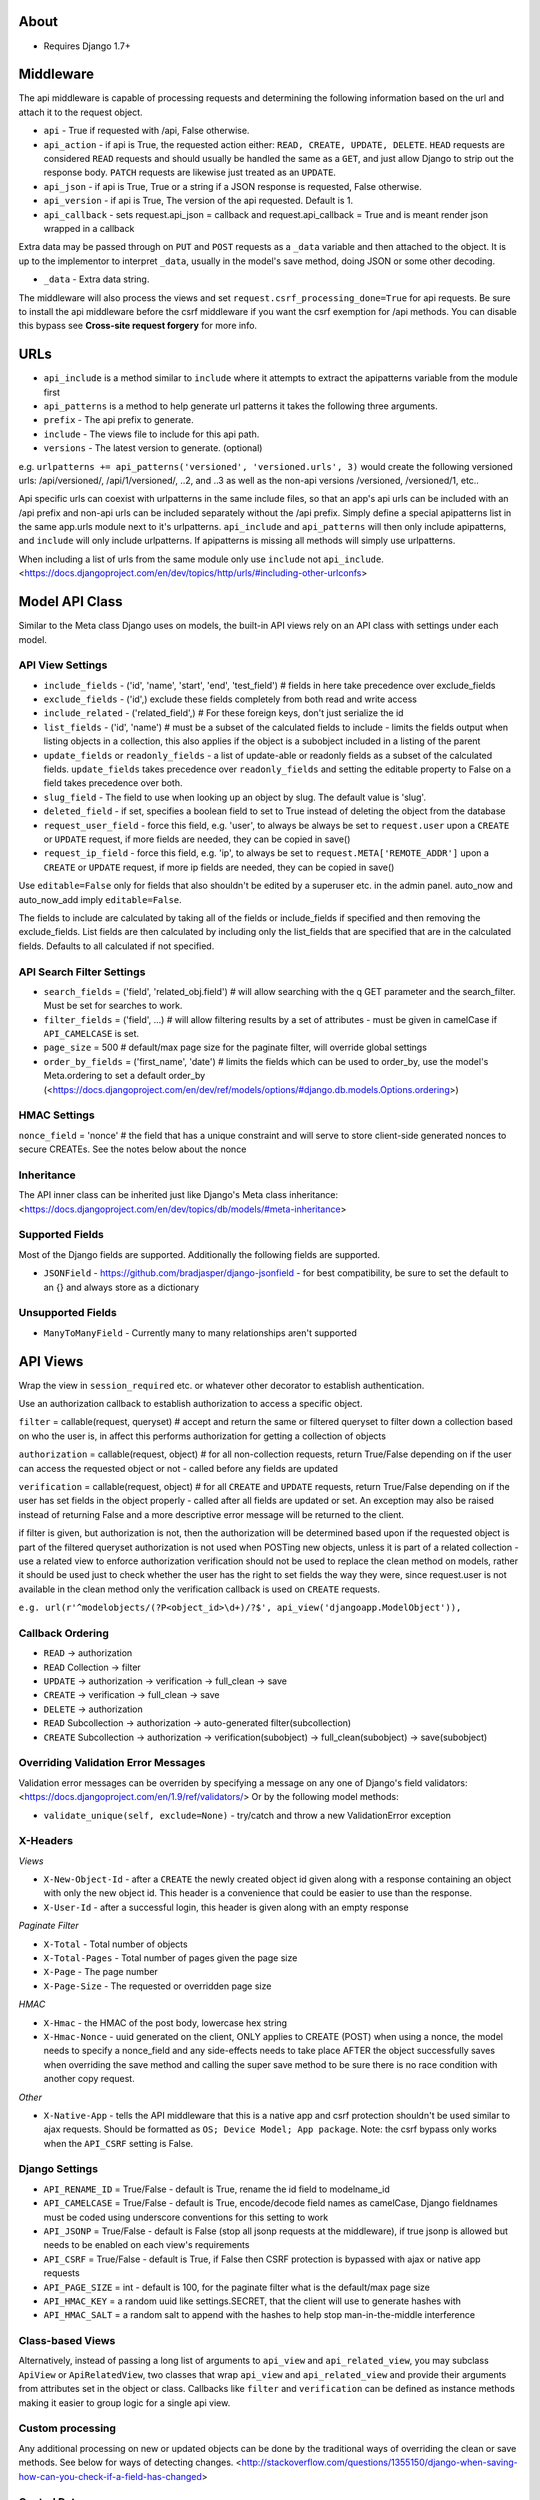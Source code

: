 About
===============================

* Requires Django 1.7+

Middleware
===============================

The api middleware is capable of processing requests and determining the following information based on the url and attach it to the request object.

* ``api`` - True if requested with /api, False otherwise.
* ``api_action`` - if api is True, the requested action either: ``READ, CREATE, UPDATE, DELETE``. ``HEAD`` requests are considered ``READ`` requests and should usually be handled the same as a ``GET``, and just allow Django to strip out the response body. ``PATCH`` requests are likewise just treated as an ``UPDATE``.
* ``api_json`` - if api is True, True or a string if a JSON response is requested, False otherwise.
* ``api_version`` - if api is True, The version of the api requested. Default is 1.
* ``api_callback`` - sets request.api_json = callback and request.api_callback = True and is meant render json wrapped in a callback

Extra data may be passed through on ``PUT`` and ``POST`` requests as a ``_data`` variable and then attached to the object. It is up to the implementor to interpret ``_data``, usually in the model's save method, doing JSON or some other decoding.

* ``_data`` - Extra data string.

The middleware will also process the views and set ``request.csrf_processing_done=True`` for api requests. Be sure to install the api middleware before the csrf middleware if you want the csrf exemption for /api methods. You can disable this bypass see **Cross-site request forgery** for more info.

URLs
===============================

* ``api_include`` is a method similar to ``include`` where it attempts to extract the apipatterns variable from the module first
* ``api_patterns`` is a method to help generate url patterns it takes the following three arguments.

* ``prefix`` - The api prefix to generate.
* ``include`` - The views file to include for this api path.
* ``versions`` - The latest version to generate. (optional)

e.g. ``urlpatterns += api_patterns('versioned', 'versioned.urls', 3)`` would create the following versioned urls: /api/versioned/, /api/1/versioned/, ..2, and ..3 as well as the non-api versions /versioned, /versioned/1, etc..

Api specific urls can coexist with urlpatterns in the same include files, so that an app's api urls can be included with an /api prefix and non-api urls can be included separately without the /api prefix. Simply define a special apipatterns list in the same app.urls module next to it's urlpatterns. ``api_include`` and ``api_patterns`` will then only include apipatterns, and ``include`` will only include urlpatterns. If apipatterns is missing all methods will simply use urlpatterns.

When including a list of urls from the same module only use ``include`` not ``api_include``. <https://docs.djangoproject.com/en/dev/topics/http/urls/#including-other-urlconfs>

Model API Class
===============================

Similar to the Meta class Django uses on models, the built-in API views rely on an API class with settings under each model.

API View Settings
-------------------------------

* ``include_fields`` - ('id', 'name', 'start', 'end', 'test_field') # fields in here take precedence over exclude_fields
* ``exclude_fields`` - ('id',) exclude these fields completely from both read and write access
* ``include_related`` - ('related_field',) # For these foreign keys, don't just serialize the id
* ``list_fields`` - ('id', 'name') # must be a subset of the calculated fields to include - limits the fields output when listing objects in a collection, this also applies if the object is a subobject included in a listing of the parent
* ``update_fields`` or ``readonly_fields`` - a list of update-able or readonly fields as a subset of the calculated fields. ``update_fields`` takes precedence over ``readonly_fields`` and setting the editable property to False on a field takes precedence over both.
* ``slug_field`` - The field to use when looking up an object by slug. The default value is 'slug'.
* ``deleted_field`` - if set, specifies a boolean field to set to True instead of deleting the object from the database
* ``request_user_field`` - force this field, e.g. 'user', to always be always be set to ``request.user`` upon a ``CREATE`` or ``UPDATE`` request, if more fields are needed, they can be copied in save()
* ``request_ip_field`` - force this field, e.g. 'ip', to always be set to ``request.META['REMOTE_ADDR']`` upon a ``CREATE`` or ``UPDATE`` request, if more ip fields are needed, they can be copied in save()

Use ``editable=False`` only for fields that also shouldn't be edited by a superuser etc. in the admin panel. auto_now and auto_now_add imply ``editable=False``.

The fields to include are calculated by taking all of the fields or include_fields if specified and then removing the exclude_fields. List fields are then calculated by including only the list_fields that are specified that are in the calculated fields. Defaults to all calculated if not specified.

API Search Filter Settings
-------------------------------

* ``search_fields`` = ('field', 'related_obj.field') # will allow searching with the q GET parameter and the search_filter. Must be set for searches to work.
* ``filter_fields`` = ('field', ...) # will allow filtering results by a set of attributes - must be given in camelCase if ``API_CAMELCASE`` is set.
* ``page_size`` = 500 # default/max page size for the paginate filter, will override global settings
* ``order_by_fields`` = ('first_name', 'date') # limits the fields which can be used to order_by, use the model's Meta.ordering to set a default order_by (<https://docs.djangoproject.com/en/dev/ref/models/options/#django.db.models.Options.ordering>)

HMAC Settings
-------------------------------

``nonce_field`` = 'nonce' # the field that has a unique constraint and will serve to store client-side generated nonces to secure CREATEs. See the notes below about the nonce

Inheritance
-------------------------------

The API inner class can be inherited just like Django's Meta class inheritance:
<https://docs.djangoproject.com/en/dev/topics/db/models/#meta-inheritance>

Supported Fields
-------------------------------

Most of the Django fields are supported. Additionally the following fields are supported.

* ``JSONField`` - https://github.com/bradjasper/django-jsonfield - for best compatibility, be sure to set the default to an {} and always store as a dictionary

Unsupported Fields
-------------------------------

* ``ManyToManyField`` - Currently many to many relationships aren't supported

API Views
===============================

Wrap the view in ``session_required`` etc. or whatever other decorator to establish authentication.

Use an authorization callback to establish authorization to access a specific object.

``filter`` = callable(request, queryset) # accept and return the same or filtered queryset to filter down a collection based on who the user is, in affect this performs authorization for getting a collection of objects

``authorization`` = callable(request, object) # for all non-collection requests, return True/False depending on if the user can access the requested object or not - called before any fields are updated

``verification`` = callable(request, object) # for all ``CREATE`` and ``UPDATE`` requests, return True/False depending on if the user has set fields in the object properly - called after all fields are updated or set. An exception may also be raised instead of returning False and a more descriptive error message will be returned to the client.

if filter is given, but authorization is not, then the authorization will be determined based upon if the requested object is part of the filtered queryset
authorization is not used when POSTing new objects, unless it is part of a related collection - use a related view to enforce authorization
verification should not be used to replace the clean method on models, rather it should be used just to check whether the user has the right to set fields the way they were, since request.user is not available in the clean method only the verification callback is used on ``CREATE`` requests.

``e.g. url(r'^modelobjects/(?P<object_id>\d+)/?$', api_view('djangoapp.ModelObject')),``

Callback Ordering
-------------------------------

* ``READ`` -> authorization
* ``READ`` Collection -> filter
* ``UPDATE`` -> authorization -> verification -> full_clean -> save
* ``CREATE`` -> verification -> full_clean -> save
* ``DELETE`` -> authorization
* ``READ`` Subcollection -> authorization -> auto-generated filter(subcollection)
* ``CREATE`` Subcollection -> authorization -> verification(subobject) -> full_clean(subobject) -> save(subobject)

Overriding Validation Error Messages
-------------------------------

Validation error messages can be overriden by specifying a message on any one of Django's field validators: <https://docs.djangoproject.com/en/1.9/ref/validators/> Or by the following model methods:

* ``validate_unique(self, exclude=None)`` - try/catch and throw a new ValidationError exception

X-Headers
-------------------------------

*Views*

* ``X-New-Object-Id`` - after a ``CREATE`` the newly created object id given along with a response containing an object with only the new object id. This header is a convenience that could be easier to use than the response.
* ``X-User-Id`` - after a successful login, this header is given along with an empty response

*Paginate Filter*

* ``X-Total`` - Total number of objects
* ``X-Total-Pages`` - Total number of pages given the page size
* ``X-Page`` - The page number
* ``X-Page-Size`` - The requested or overridden page size

*HMAC*

* ``X-Hmac`` - the HMAC of the post body, lowercase hex string
* ``X-Hmac-Nonce`` - uuid generated on the client, ONLY applies to CREATE (POST) when using a nonce, the model needs to specify a nonce_field and any side-effects needs to take place AFTER the object successfully saves when overriding the save method and calling the super save method to be sure there is no race condition with another copy request.

*Other*

* ``X-Native-App`` - tells the API middleware that this is a native app and csrf protection shouldn't be used similar to ajax requests. Should be formatted as ``OS; Device Model; App package``. Note: the csrf bypass only works when the ``API_CSRF`` setting is False.

Django Settings
-------------------------------

* ``API_RENAME_ID`` = True/False - default is True, rename the id field to modelname_id
* ``API_CAMELCASE`` = True/False - default is True, encode/decode field names as camelCase, Django fieldnames must be coded using underscore conventions for this setting to work
* ``API_JSONP`` = True/False - default is False (stop all jsonp requests at the middleware), if true jsonp is allowed but needs to be enabled on each view's requirements
* ``API_CSRF`` = True/False - default is True, if False then CSRF protection is bypassed with ajax or native app requests
* ``API_PAGE_SIZE`` = int - default is 100, for the paginate filter what is the default/max page size
* ``API_HMAC_KEY`` = a random uuid like settings.SECRET, that the client will use to generate hashes with
* ``API_HMAC_SALT`` = a random salt to append with the hashes to help stop man-in-the-middle interference 

Class-based Views
-------------------------------

Alternatively, instead of passing a long list of arguments to ``api_view`` and ``api_related_view``, you may subclass ``ApiView`` or ``ApiRelatedView``, two classes that wrap ``api_view`` and ``api_related_view`` and provide their arguments from attributes set in the object or class.  Callbacks like ``filter`` and ``verification`` can be defined as instance methods making it easier to group logic for a single api view.

Custom processing
-------------------------------

Any additional processing on new or updated objects can be done by the traditional ways of overriding the clean or save methods. See below for ways of detecting changes.
<http://stackoverflow.com/questions/1355150/django-when-saving-how-can-you-check-if-a-field-has-changed>

Control Data
-------------------------------

Some save methods for models may require additional control data that is not inline with the model's fields. To pass control data put it in the special ``_data`` argument.
The save method then receive it as ``self._data``, and will be responsible for decoding it, e.g. ``json.loads``

Included Objects
-------------------------------

When updating models with included objects, specified with the ``include_related`` API setting, any field excluding the id may be set on the related object and successfully saved with the same UPDATE request to the object.  To change the relationship and update the foreign key to a new entry, specify the special write-only ``related_obj_id`` field (where ``related_obj`` is the field name) and leave out the subobject as if the ``include_related`` API setting wasn't specified. This special write-only field is available to change the relationship regardless if the included object field is readonly or not. null may also be used to remove a relationship for ``null=True`` fields, since on the backend, setting ``related_obj_id`` to None has the same effect as settings ``related_obj`` to None.

Base Classes
-------------------------------

Fields from a base class will be included with an object as with any normal Django object. For non-abstract base classes the ptr field will be included in as a readonly field with the ptr suffix removed.

Subclass Collections
-------------------------------

A collection of heterogeneous subclasses can be read by using the ``subclass_filter(*subclasses, **names)`` filter. The name and name_plural parameters (must be CamelCase) are for naming the endpoint (like with Django models) to use when generating code for this endpoint, e.g. "places" may represent both restaurants and stores together. The subclasses filter is an array of Django model classes.

The response will have ``X-Mixed-Results`` header set to indicate that the response should be polymorphic and interpreted using some kind of reflection to map to the correct models. Only READ requests are supported when using this filter. Other request types my result in an error, since the API decodes the values for the parent class, not subclass. The client-side will need to use the Model-specific endpoints to create new objects. 

Note:

* Multiple-inheritance and multi-level-inheritance models are not supported.
* For heterogeneous subclass collections to work while generating Backbone.js models, the ``API_RENAME_ID`` setting must be True and each of the subclasses must have their own unique endpoints.

Multi-Level Access
-------------------------------

It's possible to provide access levels and hide potentially private information when reading individual objects.
For example, on your User model you may wish to provide all data when a user is requesting their own data, and a subset when requesting information about a friend, and a smaller subset when a stranger is requesting information.
This can be achieved dynamically in your authorization function by setting a special ``_exclude_data`` variable on the user object: ``obj._exclude_data = ('lastLogin', 'dateJoined', 'favoriteColor')``. When set, the values specified will be removed from the response. Since this removes information from the response, be sure to specify the fields as underscore or camelcase depending on your settings.

This feature is currently only supported when reading individual objects, not lists. Publicly accessible lists should instead take caution and return only the minimal information needed to display on the client.

Images and Files
-------------------------------

File uploads are not supported at all by this module.

Probably the most efficient way to upload files is to use S3 or other cloud storage and upload directly from the client after a successful API ``CREATE`` or ``UPDATE`` of a model that represents the image.

A good convention is to use the a format based off the associated object's id, after the object is created. Alternatively, files can be stored using their MD5 hash. For hashed filenames, if the path is specified by using multiple directories, e.g. /54/73/2b/1c/54732b1ccfbbcb35c35cd941547eeb32.jpg this would enable easy parallelization of processing many files like creating alternate image sizes, where each distributed worker could process a directory.

Cross-origin Resource Sharing (CORS)
-------------------------------

Security
===============================

By default the API module is setup without security, use settings and various callbacks to strengthen it to your project's needs.

Cross-site request forgery
-------------------------------

POSTs can be forged using normal HTML forms and include all valid cookies even cross-domain, which is why CSRF tokens or X-Headers are used. CSRF protection does not apply to ``GET, HEAD, OPTIONS or TRACE``.

If using CSRF protection, the API middleware MUST be installed before the Csrf middleware.

To bypass the csrf middleware with a request, an AJAX (``X-Requested-With``) or ``X-Native-App`` header must be sent with the request and ``API_CSRF`` must be False.  This bypass isn't 100% perfect as there are some vulnerabilities with plugins and redirects but could be good enough for some use cases, see the wikipedia entry for more information.

The ideal CSRF usage however is to X-CSRFToken header, where the CSRF token is taken from the cookies and placed into this customer header. This custom header is then checked instead of the csrfmiddlewaretoken as part of the POST data, meaning JSON and other APIs can use it and only the intended front-ends can access the cookies. The mobile libraries support this by default but web front-ends need to add the code for this. Example cookie code is available on the Django webpage as is the jQuery hooks, but a global hook should be used instead of the local one: $(document).ajaxSend(function(event, jqxhr, settings) {});

* <https://docs.djangoproject.com/en/dev/ref/contrib/csrf/>
* <http://en.wikipedia.org/wiki/Cross-site_request_forgery>

Malicious User
-------------------------------

An authorized user can always sniff their own traffic and generate fake requests. To prevent fake requests, require an HMAC, where only an approved client application can successfully generate requests.

HMAC doesn't prevent a replay, so make sure there are no side effects with HMAC protected requests.

Replay Attacks
-------------------------------

To prevent replay attacks, use a unique field (a nonce) in the model that is being updated, that way the same objects with side effects can't be created.

Other Measures
-------------------------------

**Content-Security Policy** - using a Content Security Policy for your site could help prevent any injected script from accessing resources they shouldn't. Read up more about it with the following: <http://www.html5rocks.com/en/tutorials/security/content-security-policy/>, <https://developer.mozilla.org/en-US/docs/Web/Security/CSP/CSP_policy_directives>.

**Clickjacking** - use Django's builtin ``django.middleware.clickjacking.XFrameOptionsMiddleware`` to help strengthen your site's security. <https://docs.djangoproject.com/en/dev/ref/clickjacking/>

User API Views
===============================

Authentication
-------------------------------

The following are built-in views for managing the authentication of users.

* ``api_login_view`` - Login a user based on some credentials. ``POST`` with HTTPS: args that correspond to credentials passed to the authentication backends.
* ``api_logout_view`` - Logout the current user.
* ``api_create_user_view`` - Create a new user with a password and optional email. If successful will login that user and return their new user id. ``POST`` with HTTPS and HMAC: username, password1, password2, email.

When using the login view, it will call Django's authenticate method to pass whatever matching credentials in the POST to the various backends. One special addition to this is any authentication backend may raise a ``AuthChallenge`` full of custom HTTP headers that will be send back to the client if further authentication is needed.

User Information
-------------------------------

* ``ApiCurrentUserView`` - an API view class that uses an api_view to return information about the current logged in user. When creating an instance you may customize it by passing actions and requirements. An optional verification method ``verification(self, request, object)`` can be provided if you create a subclass. Override ``__call__(self, request)`` and call super if you wish to wrap the invocation of the underlying ``api_view``.

* ``ApiCurrentUserView`` - an API view class that uses an api_related_view to access collection related to the user. When creating an instance you may customize it by passing related_model, related_field, actions and requirements. Optional callback methods ``filter(self, request, query)``, ``authorization(self, request, object)``, and ``verification(self, request, object)`` can be provided if you create a subclass. Override ``__call__(self, request)`` and call super if you wish to wrap the invocation of the underlying ``api_related_view``.

No built-in view is provided for requesting information about one or a list of users other than the current. Simply use the ``api_view`` with the user model to achieve this. Also read the section on *Multi-Level Access*.

Setting Passwords
-------------------------------

* ``api_set_password_view`` - Change the current user's password. POST with HTTPS: password, password1, password2.
* ``api_reset_password_view`` - Send in a password reset request, where a link will be emailed to the email specified in the POST and recipient will need to set their password in a browser. POST with HMAC: email.

Filtering Contacts
-------------------------------

* ``api_filter_contacts_view`` - Filter a list of contacts based on an arbitrary user model fields such as email. HTTPS is recommended but not required. POST: args are arrays of values keyed with the field names. The response should be the same just filtered.

User Model
-------------------------------

The base recommended API settings for your user model are:

.. code-block:: python
	class API:
		exclude_fields = ('password', 'is_staff', 'is_superuser')
		readonly_fields = ('username', 'date_joined', 'last_login')
		slug_field = 'username'
		search_fields = ('username', 'email')

It is also recommended to add a unique index to the email field of your User model:

.. code-block:: python
	User._meta.get_field('email')._unique = True
	User._meta.get_field('email').null = True

Singleton Views
===============================

To create a view that corresponds to a single row in the database, simply set default args on the url when defining your url pattern, such as: ``url(r'^currentdataset/?$', api_view('myapp.Dataset'), {'object_id': 1})``.

The other way to create a readonly singleton object, returning server stats or some other calculated object, is by creating a custom view, see ``Custom Views``.

Custom Views
===============================

The recommended way of making a custom view is by subclassing the ``BasicApiView`` class. The ``BasicApiView`` class will check for supported methods and api requirements before dispatching the action to the correct method where everything else must all be handled manually. The following actions are support. Each action must take request, object_id, and slug as arguments.

* ``read`` - read and head requests
* ``update`` - update requests
* ``create`` - create a new object request
* ``delete`` - delete an object request

``requirements`` is an attribute that can be set by the subclass specifying which requirements should be checked before calling any of the defined actions.

BasicApiView and Automatic Code Creation
-------------------------------

The following properties and attributes are ONLY used when creating documentation, client model, and connection classes.

* ``single_object`` - an attribute that specifies if there is no object_id or slug argument in the url pattern but this endpoint represents a single object if true otherwise a collection if false. default is false
* ``parent_model`` - a property that returns a model (not a string) if this view represents access to a related collection or object. default is None
* ``model`` - a property that returns a model (not a string) for the view's object or collection this view returns. default is None, this should be overridden.
* ``actions`` - a property that automatically checks for supported methods. default is auto calculated based on the available methods, this shouldn't be overridden.

For views that create non-database models it is recommended that inside the ``parent_model`` and ``model`` properties to check if ``settings.DEBUG`` is True and define a new abstract model class and return it. If creating a model using python's type() method, be sure to set the __module__ in the attributes. e.g.

.. code-block:: python
	module = __name__.split('.')[0] + '.models' # current __name__, like app.views
	return type('CategoryCount', (models.Model,), dict(__module__=module, category=models.CharField(max_length=255), count=models.IntegerField()))

Misc
===============================

HEAD methods
-------------------------------

Using HEAD requests you can test if a certain object exists, such as testing if a username is taken. You can also get the number of elements the would be returned from a search query.

PATCH methods
-------------------------------

PATCH requests are treated the same way as PUT requests, both being an UPDATE action.  Both methods may choose to update only a subset of fields available on a model. Specifying all fields for a PUT request is not required. The values from a PATCH request are placed under both request.PUT and request.PATCH as a convenience to handling UPDATE requests.

Not Thread Safe
-------------------------------

There is a reusable dictionary for each API model that has its fields instead of recreated from scratch.

Primary keys not supported
-------------------------------

Currently only objects that have an id field as their primary key are supported

Single-Page Applications
-------------------------------

If you're creating a single page application that is deployed on some static web host it's important to check to see if the user is logged in before proceeding.  You opt to use the ``ApiCurrentUserView`` over AJAX, checking for any errors as a result or you can use the built-in ``api_require_login_js`` view that generates Javascript to redirect the user to the login page if needed. This Javascript can then instead be loaded with a script tag.

Lowercase Usernames and/or Emails
-------------------------------

Django usernames by default are case-sensitive. It is good practice to instead make usernames lowercase only to avoid confusion.

By adding the following piece of code on your user model this will fix the username anytime a form or API method creates or updates a user.

.. code-block:: python
	def clean(self):
		self.username = self.username.lower()
		if self.email:
			self.email = self.email.lower()
		super(User, self).clean()

Instead of fixing the username in the clean method it would also work to raise a ``ValidationError``.

It is also recommended that on your front-end you validate any new or changing username/email address first on the front-end either with your own view or customizing the templates used with Django's builtin auth views.

Use the same validation for any forms with username or email or you could just force the information entered to be lowercase in the user interface.

There is no harm in not having backend validation of login credentials.

Code Generators
===============================

Most of the generators require that all of your URLs, apipatterns and urlpatterns are defined in the app's urls module.

Unsupported Views
-------------------------------

Currently it is not possible to export code for any views that use decorators or wrappers like csrf_exempt.

Calculated Properties
-------------------------------

By design, calculated readonly properties on a model aren't returned with READ responses. Instead, the calculations are more efficiently deferred to the client. To keep the calculations in-sync, model generators will auto-translate python code to Javascript, Objective-C, and Java. This is accomplished by the ``api_property(code, return_type=int, translations=None)`` function which creates a property and storing the raw code and other information needed for translation. The management commands then uses python's ast module to perform the translation. Most mathematical expressions (numeric, bitwise, boolean, etc.), conditionals (tertiary if only), string slicing, string length, and simple string formatting (% operator only) are supported.

Args for ``api_property`` are below:

* ``code`` - the raw python expression to return, given as a string
* ``return_type`` - a type indicating the desired return value, may be int, float, str, or bool
* ``translations`` - a dict with the correct translated code for expressions that cannot be auto-translated. The available keys are js, objc, and java.

A couple examples are below:

.. code-block:: python
	x = api_property('self.y + self.z/100')
	url = api_property('"http://example.com/%s" % self.slug', str)

**Remember** to be verbose, since languages like Java need explicit comparison operators and strings may be initialized to null outside of Django. So instead of writing ``1 if mystring else 2`` write ``1 if mystring != None and len(mystring) > 0 else 2``. However the boolean expression, ``1 if mybool else 2`` is acceptable.

Connections
-------------------------------

Note: Slug-based views only support READ and CREATE methods because generated methods for UPDATE and DELETE just use the provided object's id and it don't even bother with the slug field.

Note: Url modules currently must follow the convention of app.urls module naming for connections to generate properly.

Args

* dest - Sets the destination folder for all the output files.
* name=othername - The connection name can be changed from the app name to something else.
